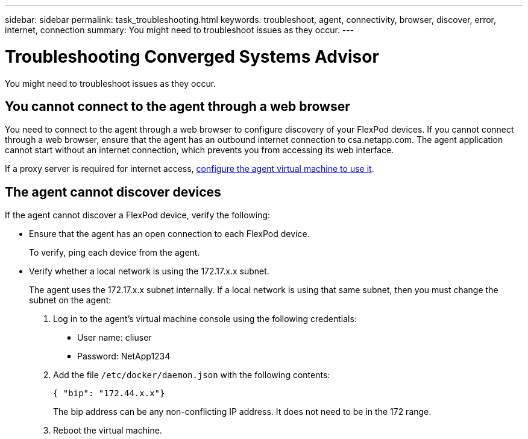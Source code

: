 ---
sidebar: sidebar
permalink: task_troubleshooting.html
keywords: troubleshoot, agent, connectivity, browser, discover, error, internet, connection
summary: You might need to troubleshoot issues as they occur.
---

= Troubleshooting Converged Systems Advisor
:toc: macro
:toclevels: 1
:hardbreaks:
:nofooter:
:icons: font
:linkattrs:
:imagesdir: ./media/

[.lead]
You might need to troubleshoot issues as they occur.

toc::[]

== You cannot connect to the agent through a web browser

You need to connect to the agent through a web browser to configure discovery of your FlexPod devices. If you cannot connect through a web browser, ensure that the agent has an outbound internet connection to csa.netapp.com. The agent application cannot start without an internet connection, which prevents you from accessing its web interface.

If a proxy server is required for internet access, link:task_getting_started_customers.html#configuring-the-agent-to-use-a-proxy-server[configure the agent virtual machine to use it].

== The agent cannot discover devices

If the agent cannot discover a FlexPod device, verify the following:

* Ensure that the agent has an open connection to each FlexPod device.
+
To verify, ping each device from the agent.

* Verify whether a local network is using the 172.17.x.x subnet.
+
The agent uses the 172.17.x.x subnet internally. If a local network is using that same subnet, then you must change the subnet on the agent:
+
. Log in to the agent's virtual machine console using the following credentials:
+
** User name: cliuser
** Password: NetApp1234
+
. Add the file `/etc/docker/daemon.json` with the following contents:
+
 { "bip": "172.44.x.x"}
+
The bip address can be any non-conflicting IP address. It does not need to be in the 172 range.

. Reboot the virtual machine.
